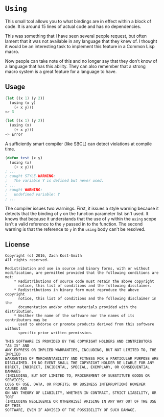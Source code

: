 
* =Using=

This small tool allows you to what bindings are in effect within a block of
code.  It is around 15 lines of actual code and has no dependencies.

This was something that I have seen several people request, but often lament
that it was not available in any language that they knew of.  I thought it would
be an interesting task to implement this feature in a Common Lisp macro.

Now people can take note of this and no longer say that they don't know of a
language that has this ability.  They can also remember that a strong macro
system is a great feature for a language to have.

** Usage

#+BEGIN_SRC lisp
  (let ((x 1) (y 2))
    (using (x y)
      (+ x y)))
  => 3

  (let ((x 1) (y 2))
    (using (x)
      (+ x y)))
  => Error
#+END_SRC

A sufficiently smart compiler (like SBCL) can detect violations at compile time.

#+BEGIN_SRC lisp
  (defun test (x y)
    (using (x)
      (+ x y)))
  ; ...
  ; caught STYLE-WARNING:
  ;   The variable Y is defined but never used.
  ; ...
  ; caught WARNING:
  ;   undefined variable: Y
  ; ...
#+END_SRC

The compiler issues two warnings.  First, it issues a style warning because it
detects that the binding of =y= on the function parameter list isn't used.  It
knows that because it understands that the use of =y= within the =using= scope
isn't a valid reference to the =y= passed in to the function.  The second
warning is that the reference to =y= in the =using= body can't be resolved.

** License

#+BEGIN_EXAMPLE
Copyright (c) 2016, Zach Kost-Smith
All rights reserved.

Redistribution and use in source and binary forms, with or without
modification, are permitted provided that the following conditions are met:
    * Redistributions of source code must retain the above copyright
      notice, this list of conditions and the following disclaimer.
    * Redistributions in binary form must reproduce the above copyright
      notice, this list of conditions and the following disclaimer in the
      documentation and/or other materials provided with the distribution.
    * Neither the name of the software nor the names of its contributors may be
      used to endorse or promote products derived from this software without
      specific prior written permission.

THIS SOFTWARE IS PROVIDED BY THE COPYRIGHT HOLDERS AND CONTRIBUTORS "AS IS" AND
ANY EXPRESS OR IMPLIED WARRANTIES, INCLUDING, BUT NOT LIMITED TO, THE IMPLIED
WARRANTIES OF MERCHANTABILITY AND FITNESS FOR A PARTICULAR PURPOSE ARE
DISCLAIMED. IN NO EVENT SHALL THE COPYRIGHT HOLDER BE LIABLE FOR ANY
DIRECT, INDIRECT, INCIDENTAL, SPECIAL, EXEMPLARY, OR CONSEQUENTIAL DAMAGES
(INCLUDING, BUT NOT LIMITED TO, PROCUREMENT OF SUBSTITUTE GOODS OR SERVICES;
LOSS OF USE, DATA, OR PROFITS; OR BUSINESS INTERRUPTION) HOWEVER CAUSED AND
ON ANY THEORY OF LIABILITY, WHETHER IN CONTRACT, STRICT LIABILITY, OR TORT
(INCLUDING NEGLIGENCE OR OTHERWISE) ARISING IN ANY WAY OUT OF THE USE OF THIS
SOFTWARE, EVEN IF ADVISED OF THE POSSIBILITY OF SUCH DAMAGE.
#+END_EXAMPLE

